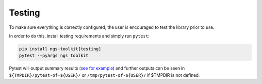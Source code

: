 Testing
=============================

To make sure everything is correctly configured, the user is encouraged to test the library prior to use.

In order to do this, install testing requirements and simply run ``pytest``:

.. code-block:: bash

   pip install ngs-toolkit[testing]
   pytest --pyargs ngs_toolkit


Pytest will output summary results (`see for example <https://travis-ci.org/afrendeiro/toolkit/jobs/580167563>`_) and further outputs can be seen in ``${TMPDIR}/pytest-of-${USER}/`` or ``/tmp/pytest-of-${USER}/`` if $TMPDIR is not defined.

